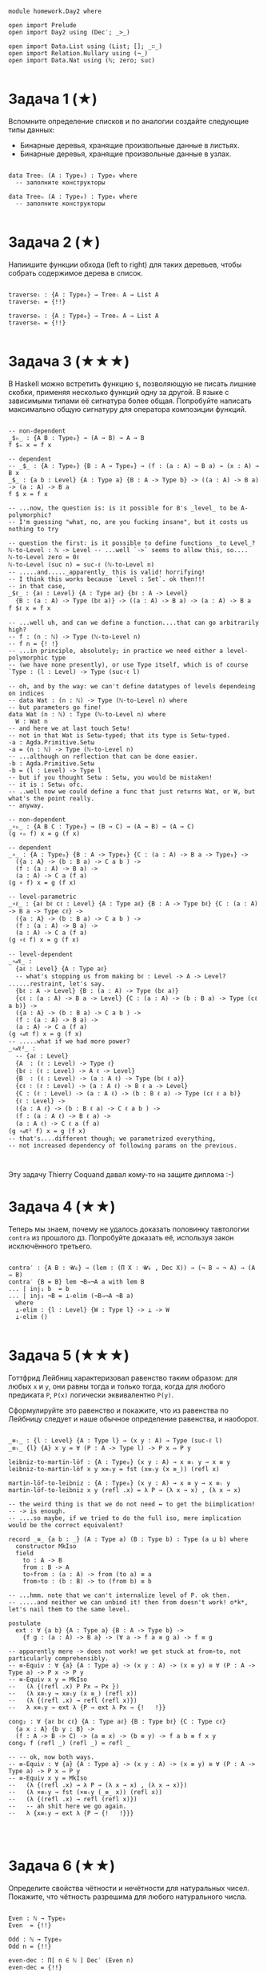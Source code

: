 #+begin_src agda2

module homework.Day2 where

open import Prelude
open import Day2 using (Dec′; _>_)

open import Data.List using (List; []; _∷_)
open import Relation.Nullary using (¬_)
open import Data.Nat using (ℕ; zero; suc)

#+end_src

* Задача 1 (★)
Вспомните определение списков и по аналогии создайте следующие типы данных:
  - Бинарные деревья, хранящие произвольные данные в листьях.
  - Бинарные деревья, хранящие произвольные данные в узлах.
#+begin_src agda2

data Treeₗ (A : Type₀) : Type₀ where
  -- заполните конструкторы

data Treeₙ (A : Type₀) : Type₀ where
  -- заполните конструкторы

#+end_src

* Задача 2 (★)
Напиишите функции обхода (left to right) для таких деревьев, чтобы собрать
содержимое дерева в список.
#+begin_src agda2

traverseₗ : {A : Type₀} → Treeₗ A → List A
traverseₗ = {!!}

traverseₙ : {A : Type₀} → Treeₙ A → List A
traverseₙ = {!!}

#+end_src

* Задача 3 (★★★)
В Haskell можно встретить функцию ~$~, позволяющую не писать лишние скобки,
применяя несколько функций одну за другой. В языке с зависимыми типами её
сигнатура более общая. Попробуйте написать максимально общую сигнатуру для
оператора композиции функций.
#+begin_src agda2

-- non-dependent
_$ₕ_ : {A B : Type₀} → (A → B) → A → B
f $ₕ x = f x

-- dependent
-- _$_ : {A : Type₀} {B : A → Type₀} → (f : (a : A) → B a) → (x : A) → B x
_$_ : {a b : Level} {A : Type a} {B : A -> Type b} -> ((a : A) -> B a) -> (a : A) -> B a
f $ x = f x

-- ...now, the question is: is it possible for B's _level_ to be A-polymorphic?
-- I'm guessing "what, no, are you fucking insane", but it costs us nothing to try

-- question the first: is it possible to define functions _to Level_?
ℕ-to-Level : ℕ -> Level -- ...well `->` seems to allow this, so....
ℕ-to-Level zero = 0ℓ
ℕ-to-Level (suc n) = suc-ℓ (ℕ-to-Level n)
-- .....and....._apparently_ this is valid! horrifying!
-- I think this works because `Level : Set`. ok then!!!
-- in that case, 
_$ℓ_ : {aℓ : Level} {A : Type aℓ} {bℓ : A -> Level}
  {B : (a : A) -> Type (bℓ a)} -> ((a : A) -> B a) -> (a : A) -> B a
f $ℓ x = f x

-- ...well uh, and can we define a function....that can go arbitrarily high?
-- f : (n : ℕ) -> Type (ℕ-to-Level n)
-- f n = {! !}
-- ...in principle, absolutely; in practice we need either a level-polymorphic type 
-- (we have none presently), or use Type itself, which is of course `Type : (l : Level) -> Type (suc-ℓ l)

-- oh, and by the way: we can't define datatypes of levels dependeing on indices
-- data Wat : (n : ℕ) -> Type (ℕ-to-Level n) where
-- but parameters go fine!
data Wat (n : ℕ) : Type (ℕ-to-Level n) where
  W : Wat n
-- and here we at last touch Setω!
-- not in that Wat is Setω-typed; that its type is Setω-typed.
-a : Agda.Primitive.Setω
-a = (n : ℕ) -> Type (ℕ-to-Level n)
-- ...although on reflection that can be done easier.
-b : Agda.Primitive.Setω
-b = (l : Level) -> Type l
-- but if you thought Setω : Setω, you would be mistaken!
-- it is : Setω₁ ofc.
-- ..well now we could define a func that just returns Wat, or W, but what's the point really.
-- anyway.

-- non-dependent
_∘ₕ_ : {A B C : Type₀} → (B → C) → (A → B) → (A → C)
(g ∘ₕ f) x = g (f x)

-- dependent
_∘_ : {A : Type₀} {B : A -> Type₀} {C : (a : A) -> B a -> Type₀} ->
  ({a : A} -> (b : B a) -> C a b ) -> 
  (f : (a : A) -> B a) -> 
  (a : A) -> C a (f a)
(g ∘ f) x = g (f x)

-- level-parametric
_∘ℓ_ : {aℓ bℓ cℓ : Level} {A : Type aℓ} {B : A -> Type bℓ} {C : (a : A) -> B a -> Type cℓ} ->
  ({a : A} -> (b : B a) -> C a b ) -> 
  (f : (a : A) -> B a) -> 
  (a : A) -> C a (f a)
(g ∘ℓ f) x = g (f x)

-- level-dependent
_∘𝒹ℓ_ : 
  {aℓ : Level} {A : Type aℓ} 
  -- what's stopping us from making bℓ : Level -> A -> Level? ......restraint, let's say.
  {bℓ : A -> Level} {B : (a : A) -> Type (bℓ a)}  
  {cℓ : (a : A) -> B a -> Level} {C : (a : A) -> (b : B a) -> Type (cℓ a b)} ->
  ({a : A} -> (b : B a) -> C a b ) -> 
  (f : (a : A) -> B a) -> 
  (a : A) -> C a (f a)
(g ∘𝒹ℓ f) x = g (f x)
-- .....what if we had more power?
_∘𝒹ℓ²_ : 
  -- {aℓ : Level} 
  {A  : (ℓ : Level) -> Type ℓ} 
  {bℓ : (ℓ : Level) -> A ℓ -> Level} 
  {B  : (ℓ : Level) -> (a : A ℓ) -> Type (bℓ ℓ a)}
  {cℓ : (ℓ : Level) -> (a : A ℓ) -> B ℓ a -> Level} 
  {C : (ℓ : Level) -> (a : A ℓ) -> (b : B ℓ a) -> Type (cℓ ℓ a b)}
  {ℓ : Level} ->
  ({a : A ℓ} -> (b : B ℓ a) -> C ℓ a b ) -> 
  (f : (a : A ℓ) -> B ℓ a) -> 
  (a : A ℓ) -> C ℓ a (f a)
(g ∘𝒹ℓ² f) x = g (f x)
-- that's....different though; we parametrized everything, 
-- not increased dependency of following params on the previous.


#+end_src
Эту задачу Thierry Coquand давал кому-то на защите диплома :-)

* Задача 4 (★★)
Теперь мы знаем, почему не удалось доказать половинку тавтологии ~contra~ из
прошлого дз. Попробуйте доказать её, используя закон исключённого третьего.

#+begin_src agda2

contra′ : {A B : 𝓤₀} → (lem : (Π X ꞉ 𝓤₀ , Dec X)) → (¬ B ⇒ ¬ A) → (A ⇒ B)
contra′ {B = B} lem ¬B⇒¬A a with lem B 
... | inj₁ b  = b
... | inj₂ ¬B = ⊥-elim (¬B⇒¬A ¬B a)
  where 
  ⊥-elim : {l : Level} {W : Type l} -> ⊥ -> W
  ⊥-elim ()

#+end_src

* Задача 5 (★★★)
Готтфрид Лейбниц характеризовал равенство таким образом:
для любых ~x~ и ~y~, они равны тогда и только тогда, когда для любого предиката ~P~,
~P(x)~ логически эквивалентно ~P(y)~.

Сформулируйте это равенство и покажите, что из равенства по Лейбницу следует и наше
обычное определение равенства, и наоборот.

#+begin_src agda2

_≡ₗ_ : {l : Level} {A : Type l} → (x y : A) → Type (suc-ℓ l)
_≡ₗ_ {l} {A} x y = ∀ (P : A -> Type l) -> P x ⇔ P y

leibniz-to-martin-löf : {A : Type₀} (x y : A) → x ≡ₗ y → x ≡ y
leibniz-to-martin-löf x y x≡ₗy = fst (x≡ₗy (x ≡_)) (refl x)

martin-löf-to-leibniz : {A : Type₀} (x y : A) → x ≡ y → x ≡ₗ y
martin-löf-to-leibniz x y (refl .x) = λ P → (λ x → x) , (λ x → x)

-- the weird thing is that we do not need ↔ to get the biimplication!
-- -> is enough.
-- ....so maybe, if we tried to do the full iso, mere implication would be the correct equivalent?

record _≅_ {a b : _} (A : Type a) (B : Type b) : Type (a ⊔ b) where
  constructor MkIso
  field
    to : A -> B
    from : B -> A
    to∘from : (a : A) -> from (to a) ≡ a
    from∘to : (b : B) -> to (from b) ≡ b

-- ...hmm. note that we can't internalize level of P. ok then.
-- .....and neither we can unbind it! then from doesn't work! o*k*, let's nail them to the same level.

postulate 
  ext : ∀ {a b} {A : Type a} {B : A -> Type b} -> 
    {f g : (a : A) -> B a} -> (∀ a -> f a ≡ g a) -> f ≡ g

-- apparently mere -> does not work! we get stuck at from∘to, not particularly comprehensibly.
-- ≡-Equiv : ∀ {a} {A : Type a} -> (x y : A) -> (x ≡ y) ≅ ∀ (P : A -> Type a) -> P x -> P y
-- ≡-Equiv x y = MkIso 
--   (λ {(refl .x) P Px → Px })
--   (λ x≡ₗy → x≡ₗy (x ≡_) (refl x)) 
--   (λ {(refl .x) → refl (refl x)})
--   λ x≡ₗy → ext λ {P → ext λ Px → {!   !}}

cong₂ : ∀ {aℓ bℓ cℓ} {A : Type aℓ} {B : Type bℓ} {C : Type cℓ} 
  {a x : A} {b y : B} ->
  (f : A -> B -> C) -> (a ≡ x) -> (b ≡ y) -> f a b ≡ f x y
cong₂ f (refl _) (refl _) = refl _

-- -- ok, now both ways.
-- ≡-Equiv : ∀ {a} {A : Type a} -> (x y : A) -> (x ≡ y) ≅ ∀ (P : A -> Type a) -> P x ⇔ P y
-- ≡-Equiv x y = MkIso 
--   (λ {(refl .x) → λ P → (λ x → x) , (λ x → x)})
--   (λ ×≡ₗy → fst (×≡ₗy (_≡_ x)) (refl x))
--   (λ {(refl .x) → refl (refl x)})
--   -- ah shit here we go again.
--   λ {x≡ₗy → ext λ {P → {!   !}}}



#+end_src

* Задача 6 (★★)
Определите свойства чётности и нечётности для натуральных чисел. Покажите, что
чётность разрешима для любого натурального числа.

#+begin_src agda2

Even : ℕ → Type₀
Even  = {!!}

Odd : ℕ → Type₀
Odd n = {!!}

even-dec : Π[ n ∈ ℕ ] Dec′ (Even n)
even-dec = {!!}

#+end_src

* Задача 7 (★★)
Теперь вы сможете попробовать доказать следующую теорему:
#+begin_src agda2

hmm : Π[ m ∈ ℕ ] Π[ n ∈ ℕ ] (Even m × Even n × (n > m) → (Σ[ k ∈ ℕ ] ((k > m) × (n > k) × Odd k)))
hmm = {!!}

#+end_src
    